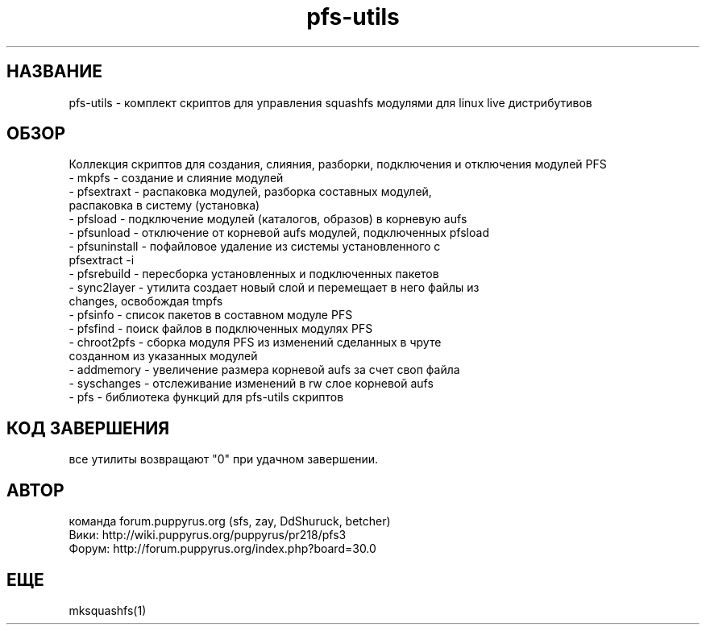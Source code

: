 .TH pfs-utils 12  "февраль, 2020" "версия 4.*" "PFS-UTILS"
.SH НАЗВАНИЕ
pfs-utils \- комплект скриптов для управления squashfs модулями для linux live дистрибутивов 
.SH ОБЗОР
Коллекция скриптов для создания, слияния, разборки, подключения и отключения модулей PFS
.TP
\- mkpfs \- создание и слияние модулей
.TP
\- pfsextraxt \- распаковка модулей, разборка составных модулей, распаковка в систему (установка) 
.TP
\- pfsload \- подключение модулей (каталогов, образов) в корневую aufs
.TP
\- pfsunload \- отключение от корневой aufs модулей, подключенных pfsload 
.TP
\- pfsuninstall \- пофайловое удаление из системы установленного с pfsextract -i
.TP
\- pfsrebuild \- пересборка установленных и подключенных пакетов
.TP
\- sync2layer \- утилита создает новый слой и перемещает в него файлы из changes, освобождая tmpfs
.TP
\- pfsinfo \- список пакетов в составном модуле PFS
.TP
\- pfsfind \- поиск файлов в подключенных модулях PFS
.TP
\- chroot2pfs \- сборка модуля PFS из изменений сделанных в чруте созданном из указанных модулей
.TP
\- addmemory \- увеличение размера корневой aufs за счет своп файла
.TP
\- syschanges \- отслеживание изменений в rw слое корневой aufs
.TP
\- pfs \- библиотека функций для pfs-utils скриптов  
.SH КОД ЗАВЕРШЕНИЯ
все утилиты возвращают "0" при удачном завершении.
.SH АВТОР
команда forum.puppyrus.org  (sfs, zay, DdShuruck, betcher)
.TP 
Вики:   http://wiki.puppyrus.org/puppyrus/pr218/pfs3
.TP 
Форум:  http://forum.puppyrus.org/index.php?board=30.0
.SH ЕЩЕ
mksquashfs(1)
